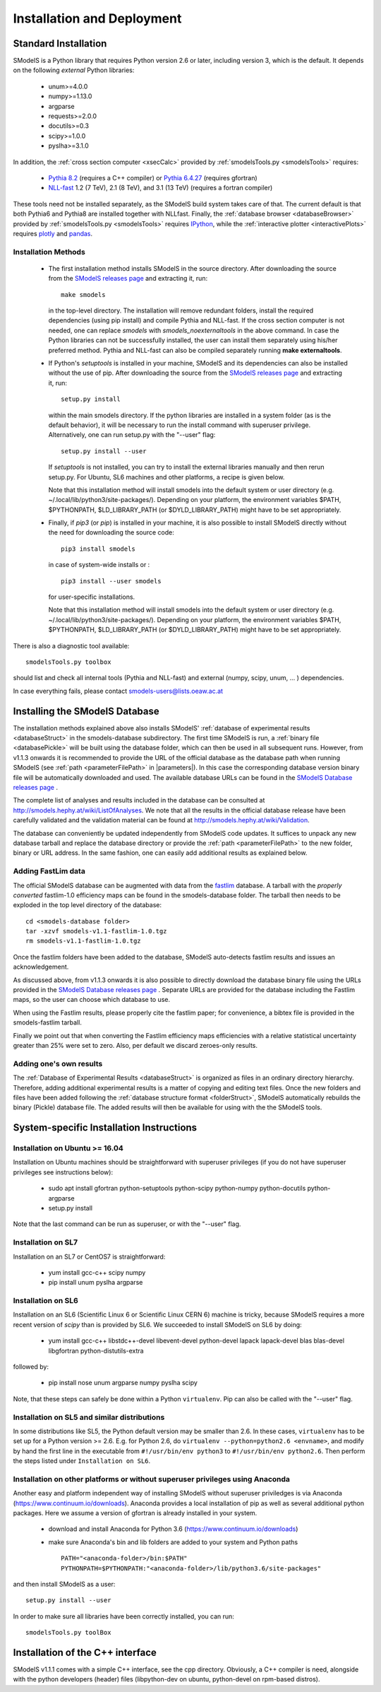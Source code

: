 .. index:: Installation and Deployment

.. |EM| replace:: :ref:`EM-type <EMtype>`
.. |UL| replace:: :ref:`UL-type <ULtype>`
.. |EMr| replace:: :ref:`EM-type result <EMtype>`
.. |ULr| replace:: :ref:`UL-type result <ULtype>`
.. |EMrs| replace:: :ref:`EM-type results <EMtype>`
.. |ULrs| replace:: :ref:`UL-type results <ULtype>`
.. |database| replace:: :ref:`database <Database>`
.. |parameters| replace:: :ref:`parameters file <parameterFile>`

Installation and Deployment
===========================

Standard Installation
---------------------

SModelS is a Python library that requires Python version 2.6 or later, including version 3, which is the default. It depends on the following *external* Python libraries:

 * unum>=4.0.0
 * numpy>=1.13.0
 * argparse
 * requests>=2.0.0
 * docutils>=0.3
 * scipy>=1.0.0
 * pyslha>=3.1.0

In addition, the :ref:`cross section computer <xsecCalc>` provided by :ref:`smodelsTools.py <smodelsTools>`
requires:

 * `Pythia 8.2 <https://arxiv.org/abs/1410.3012>`_ (requires a C++ compiler) or `Pythia 6.4.27 <http://arxiv.org/abs/hep-ph/0603175>`_ (requires gfortran)
 * `NLL-fast <http://pauli.uni-muenster.de/~akule_01/nllwiki/index.php/NLL-fast>`_ 1.2 (7 TeV), 2.1 (8 TeV), and 3.1 (13 TeV) (requires a fortran compiler)

These tools need not be installed separately, as the SModelS build system takes care of that. The current default is that both Pythia6 and Pythia8 are installed together with NLLfast.
Finally, the :ref:`database browser <databaseBrowser>` provided by :ref:`smodelsTools.py <smodelsTools>`
requires `IPython <https://ipython.org/>`_, while the :ref:`interactive plotter <interactivePlots>` requires `plotly <https://plot.ly/python/>`_ and `pandas <https://pandas.pydata.org/>`_. 


Installation Methods
^^^^^^^^^^^^^^^^^^^^

.. _phenoInstallation:

 * The first installation method installs SModelS in the source directory.
   After downloading the source from the `SModelS releases page <https://github.com/SModelS/smodels/releases>`_
   and extracting it, run::

     make smodels

   in the top-level directory. The installation will remove redundant folders, install the required 
   dependencies (using pip install) and compile Pythia and NLL-fast. 
   If the cross section computer is not needed, one can replace *smodels* with *smodels_noexternaltools* in the above command.
   In case the Python libraries can not be successfully
   installed, the user can install them separately using his/her preferred method. Pythia and NLL-fast can also be compiled separately
   running **make externaltools**.

 * If Python's *setuptools* is installed in your machine, SModelS and its dependencies
   can also be installed without the use of pip.
   After downloading the source from the `SModelS releases page <https://github.com/SModelS/smodels/releases>`_
   and extracting it, run::


     setup.py install

   within the main smodels directory. If the python libraries are installed in a system folder (as is the default behavior),
   it will be necessary to run the install command with superuser privilege.
   Alternatively, one can run setup.py with the "--user" flag: ::

     setup.py install --user

   If *setuptools* is not installed, you can try to install the external libraries
   manually and then rerun setup.py.
   For Ubuntu, SL6 machines and other platforms, a recipe is given below.


   Note that this installation method will install smodels into the default system or user directory (e.g. ~/.local/lib/python3/site-packages/).
   Depending on your platform, the environment variables $PATH, $PYTHONPATH, $LD_LIBRARY_PATH
   (or $DYLD_LIBRARY_PATH) might have to be set appropriately.




 * Finally, if *pip3* (or *pip*) is installed in your machine, it is also possible to install SModelS directly without the need for
   downloading the source code: ::

     pip3 install smodels

   in case of system-wide installs or : ::

     pip3 install --user smodels
   
   for user-specific installations.


   Note that this installation method will install smodels into the default system or user directory (e.g. ~/.local/lib/python3/site-packages/).
   Depending on your platform, the environment variables $PATH, $PYTHONPATH, $LD_LIBRARY_PATH
   (or $DYLD_LIBRARY_PATH) might have to be set appropriately.


There is also a diagnostic tool available: ::

  smodelsTools.py toolbox

should list and check all internal tools (Pythia and NLL-fast) and external
(numpy, scipy, unum, ... ) dependencies.

In case everything fails, please contact smodels-users@lists.oeaw.ac.at

.. _installingDB:

Installing the SModelS Database
-------------------------------

The installation methods explained above also installs SModelS'
:ref:`database of experimental results <databaseStruct>`
in the smodels-database subdirectory.
The first time SModelS is run, a :ref:`binary file <databasePickle>` will be built
using the database folder, which can then be used in all subsequent runs.
However, from v1.1.3 onwards it is recommended to provide the URL of the official database as the
database path when running SModelS (see :ref:`path <parameterFilePath>` in |parameters|).
In this case the corresponding database version binary file will be automatically downloaded
and used.  The available database URLs can be found in 
the `SModelS Database releases page <https://github.com/SModelS/smodels-database-release/releases>`_ .


The complete list of analyses and results included in the database can be
consulted at `http://smodels.hephy.at/wiki/ListOfAnalyses <http://smodels.hephy.at/wiki/ListOfAnalyses>`_.
We note that all the results in the official database release have been
carefully validated  and the validation material can be
found at `http://smodels.hephy.at/wiki/Validation <http://smodels.hephy.at/wiki/Validation>`_.

The database can conveniently be updated independently from SModelS code
updates. It suffices to unpack any new database tarball and replace the database
directory or provide the :ref:`path <parameterFilePath>` 
to the new folder, binary or URL address.
In the same fashion, one can easily add additional results as
explained below.


.. _addingFastlim:

Adding FastLim data
^^^^^^^^^^^^^^^^^^^

The official SModelS database can be augmented with data from the
`fastlim <http://cern.ch/fastlim>`_ database.
A tarball with the *properly converted* fastlim-1.0 efficiency maps can be found in 
the smodels-database folder.
The tarball then needs to be exploded in the top level directory of the database: ::

 cd <smodels-database folder>
 tar -xzvf smodels-v1.1-fastlim-1.0.tgz
 rm smodels-v1.1-fastlim-1.0.tgz

Once the fastlim folders have been added to the database,
SModelS auto-detects fastlim results and issues an acknowledgement.

As discussed above, from v1.1.3 onwards it is also possible to
directly download the database binary file using the URLs
provided in the `SModelS Database releases page <https://github.com/SModelS/smodels-database-release/releases>`_ .
Separate URLs are provided for the database including the Fastlim maps, so the user
can choose which database to use.

When using the Fastlim results, please properly cite the fastlim paper; for
convenience, a bibtex file is provided in the smodels-fastlim tarball.


Finally we point out that when converting the Fastlim efficiency maps
efficiencies with a relative statistical uncertainty greater than 25%
were set to zero. Also, per default we discard zeroes-only results.


Adding one's own results
^^^^^^^^^^^^^^^^^^^^^^^^

The :ref:`Database of Experimental Results <databaseStruct>`  is
organized as files in an ordinary directory hierarchy. Therefore,
adding additional experimental results is a matter of copying and editing text
files.
Once the new folders and files have been added following the
:ref:`database structure format <folderStruct>`, SModelS
automatically rebuilds the binary (Pickle) database file.
The added results will then be available for using with the
the SModelS tools.


System-specific Installation Instructions
-----------------------------------------


Installation on Ubuntu >= 16.04
^^^^^^^^^^^^^^^^^^^^^^^^^^^^^^^

Installation on Ubuntu machines should be straightforward with superuser privileges
(if you do not have superuser privileges see instructions below):

 * sudo apt install gfortran python-setuptools python-scipy python-numpy python-docutils python-argparse
 * setup.py install

Note that the last command can be run as superuser, or with the "--user" flag.

Installation on SL7
^^^^^^^^^^^^^^^^^^^

Installation on an SL7 or CentOS7 is straightforward:

 * yum install gcc-c++ scipy numpy

 * pip install unum pyslha argparse


Installation on SL6
^^^^^^^^^^^^^^^^^^^

Installation on an SL6 (Scientific Linux 6 or Scientific Linux CERN 6) machine
is tricky, because SModelS requires a more recent version of *scipy* than is provided by SL6.
We succeeded to install SModelS on SL6 by doing:

 * yum install gcc-c++ libstdc++-devel libevent-devel python-devel lapack lapack-devel blas blas-devel libgfortran python-distutils-extra

followed by:

 * pip install nose unum argparse numpy pyslha scipy

Note, that these steps can safely be done within a Python ``virtualenv``.
Pip can also be called with the "--user" flag.


Installation on SL5 and similar distributions
^^^^^^^^^^^^^^^^^^^^^^^^^^^^^^^^^^^^^^^^^^^^^

In some distributions like SL5, the Python default version may be smaller than
2.6.  In these cases, ``virtualenv`` has to be set up for a Python version >=         2.6.  E.g. for Python 2.6, do ``virtualenv --python=python2.6 <envname>``,            and modify by hand the first line in the executable from ``#!/usr/bin/env python3``
to ``#!/usr/bin/env python2.6``.
Then perform the steps listed under ``Installation on SL6``.



Installation on other platforms or without superuser privileges using Anaconda
^^^^^^^^^^^^^^^^^^^^^^^^^^^^^^^^^^^^^^^^^^^^^^^^^^^^^^^^^^^^^^^^^^^^^^^^^^^^^^^

Another easy and platform independent way of installing SModelS
without superuser priviledges is via Anaconda (https://www.continuum.io/downloads).
Anaconda provides a local installation of pip as well as several additional python packages.
Here we assume a version of gfortran is already installed in your system.

 * download and install Anaconda for Python 3.6 (https://www.continuum.io/downloads)
 * make sure Anaconda's bin and lib folders are added to your system and Python paths ::

    PATH="<anaconda-folder>/bin:$PATH"
    PYTHONPATH=$PYTHONPATH:"<anaconda-folder>/lib/python3.6/site-packages"

and then install SModelS as a user: ::

 setup.py install --user

In order to make sure all libraries have been correctly installed, you can run: ::

    smodelsTools.py toolBox


Installation of the C++ interface
---------------------------------

SModelS v1.1.1 comes with a simple C++ interface, see the cpp directory.
Obviously, a C++ compiler is need, alongside with the python developers
(header) files (libpython-dev on ubuntu, python-devel on rpm-based distros).




